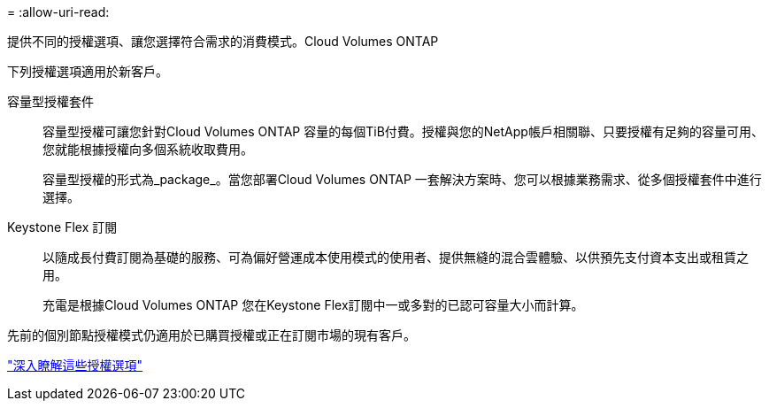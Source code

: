 = 
:allow-uri-read: 


[role="lead"]
提供不同的授權選項、讓您選擇符合需求的消費模式。Cloud Volumes ONTAP

下列授權選項適用於新客戶。

容量型授權套件:: 容量型授權可讓您針對Cloud Volumes ONTAP 容量的每個TiB付費。授權與您的NetApp帳戶相關聯、只要授權有足夠的容量可用、您就能根據授權向多個系統收取費用。
+
--
容量型授權的形式為_package_。當您部署Cloud Volumes ONTAP 一套解決方案時、您可以根據業務需求、從多個授權套件中進行選擇。

--
Keystone Flex 訂閱:: 以隨成長付費訂閱為基礎的服務、可為偏好營運成本使用模式的使用者、提供無縫的混合雲體驗、以供預先支付資本支出或租賃之用。
+
--
充電是根據Cloud Volumes ONTAP 您在Keystone Flex訂閱中一或多對的已認可容量大小而計算。

--


先前的個別節點授權模式仍適用於已購買授權或正在訂閱市場的現有客戶。

https://docs.netapp.com/us-en/bluexp-cloud-volumes-ontap/concept-licensing.html["深入瞭解這些授權選項"^]
